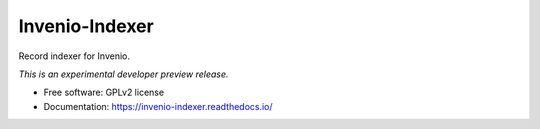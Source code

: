 ..
    This file is part of Invenio.
    Copyright (C) 2016 CERN.

    Invenio is free software; you can redistribute it
    and/or modify it under the terms of the GNU General Public License as
    published by the Free Software Foundation; either version 2 of the
    License, or (at your option) any later version.

    Invenio is distributed in the hope that it will be
    useful, but WITHOUT ANY WARRANTY; without even the implied warranty of
    MERCHANTABILITY or FITNESS FOR A PARTICULAR PURPOSE.  See the GNU
    General Public License for more details.

    You should have received a copy of the GNU General Public License
    along with Invenio; if not, write to the
    Free Software Foundation, Inc., 59 Temple Place, Suite 330, Boston,
    MA 02111-1307, USA.

    In applying this license, CERN does not
    waive the privileges and immunities granted to it by virtue of its status
    as an Intergovernmental Organization or submit itself to any jurisdiction.

===============
Invenio-Indexer
===============

.. image:: https://img.shields.io/travis/inveniosoftware/invenio-indexer.svg
        :target: https://travis-ci.org/inveniosoftware/invenio-indexer

.. image:: https://img.shields.io/coveralls/inveniosoftware/invenio-indexer.svg
        :target: https://coveralls.io/r/inveniosoftware/invenio-indexer

.. image:: https://img.shields.io/github/tag/inveniosoftware/invenio-indexer.svg
        :target: https://github.com/inveniosoftware/invenio-indexer/releases

.. image:: https://img.shields.io/pypi/dm/invenio-indexer.svg
        :target: https://pypi.python.org/pypi/invenio-indexer

.. image:: https://img.shields.io/github/license/inveniosoftware/invenio-indexer.svg
        :target: https://github.com/inveniosoftware/invenio-indexer/blob/master/LICENSE


Record indexer for Invenio.

*This is an experimental developer preview release.*

* Free software: GPLv2 license
* Documentation: https://invenio-indexer.readthedocs.io/
